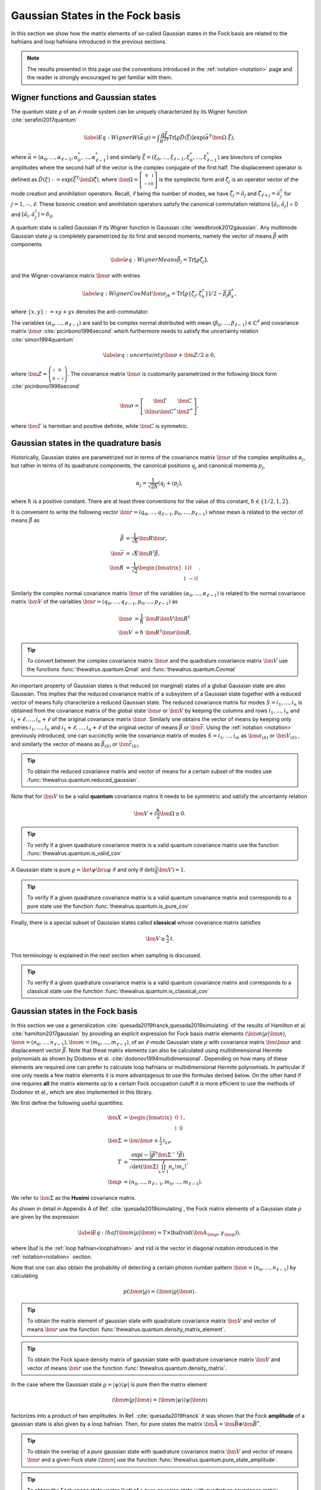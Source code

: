 .. role:: raw-latex(raw)
   :format: latex

.. role:: html(raw)
   :format: html
.. _gbs:


Gaussian States in the Fock basis
=================================
.. sectionauthor:: Nicolás Quesada <nicolas@xanadu.ai>

In this section we show how the matrix elements of so-called Gaussian states in the Fock basis are related to the hafnians and loop hafnians introduced in the previous sections.

.. note:: The results presented in this page use the conventions introduced in the :ref:`notation <notation>` page and the reader is strongly encouraged to get familiar with them.

Wigner functions and Gaussian states
************************************
The quantum state :math:`\varrho` of an :math:`\ell`-mode system can be uniquely characterized by its Wigner function :cite:`serafini2017quantum`

.. math::
	\label{Eq: Wigner}
	W(\vec \alpha; \varrho) = \int \frac{\text{d}\vec \xi}{\pi^{2\ell}} \text{Tr}[\varrho \hat D(\vec \xi)] \exp\left(\vec \alpha^T \bm{\Omega} \  \vec \xi\right),

where :math:`\vec \alpha = (\alpha_0,\ldots, \alpha_{\ell-1},\alpha_0^*,\ldots, \alpha_{\ell-1}^*)` and similarly :math:`\vec \xi = (\xi_0,\ldots, \xi_{\ell-1},\xi_0^*,\ldots, \xi_{\ell-1}^*)` are bivectors of complex amplitudes where the second half of the vector is the complex conjugate of the first half. The displacement operator is defined as :math:`\hat D(\xi):=\exp(\vec{\xi}^T \bm{\Omega} \hat \zeta)`, where :math:`\bm{\Omega}= \left[   \begin{smallmatrix} 	0 &  \mathbb{I} \\ 	-\mathbb{I} & 0  \end{smallmatrix} \right]` is the symplectic form and :math:`\hat\zeta_j` is an operator vector of the mode creation and annihilation operators. Recall,  :math:`\ell` being the number of modes, we have :math:`\hat\zeta_j=\hat a_j` and :math:`\hat \zeta_{\ell+j}=\hat a_j^\dagger` for  :math:`j=1,\cdots,\ell`.
These bosonic creation and annihilation operators satisfy the canonical commutation relations :math:`[\hat a_i, \hat a_j]` = 0 and :math:`[\hat a_i, \hat a_j^\dagger] = \delta_{ij}`.

A quantum state is called Gaussian if its Wigner function is Gaussian :cite:`weedbrook2012gaussian`. Any multimode Gaussian state :math:`\varrho` is completely parametrized by its first and second moments, namely the  vector of  means :math:`\vec{\beta}` with components

.. math:: \label{eq:WignerMeans}
	\vec \beta_j = \text{Tr}[\varrho\hat\zeta_j],

and the Wigner-covariance matrix :math:`\bm{\sigma}` with entries

.. math:: \label{eq:WignerCovMat}
	\bm{\sigma}_{jk} = \text{Tr}[\varrho \{\hat{\zeta}_j,\hat{\zeta}_k^\dagger \}]/2 - \vec \beta_j \vec \beta_k^*,

where :math:`\{x,y\} := xy +yx` denotes the anti-commutator.

The variables :math:`(\alpha_0,\ldots,\alpha_{\ell-1})` are said to be complex normal distributed with mean :math:`(\beta_0,\ldots,\beta_{\ell-1})   \in \mathbb{C}^{\ell}` and covariance matrix :math:`{\bm{\sigma}}`  :cite:`picinbono1996second` which furthermore needs to satisfy the uncertainty relation :cite:`simon1994quantum`

.. math:: \label{eq:uncertainty}
	{\bm{\sigma}} + \bm{Z}/2 \geq 0,

where :math:`\bm{Z} = \left( \begin{smallmatrix} \mathbb{I} & 0\\ 0& -\mathbb{I} \end{smallmatrix} \right)`. The covariance matrix :math:`\bm{\sigma}` is customarily parametrized in the following block form :cite:`picinbono1996second`

.. math:: \bm{\sigma} = \left[\begin{array}{c|c}
	\bm{\Gamma} & \bm{C} \\
	\hline
	\bm{C}^* & \bm{\Gamma}^*
	\end{array} \right],

where :math:`\bm{\Gamma}` is hermitian and positive definite, while :math:`\bm{C}` is symmetric.



Gaussian states in the quadrature basis
***************************************

Historically, Gaussian states are parametrized not in terms of the covariance matrix :math:`\bm{\sigma}` of the complex amplitudes :math:`\alpha_j`, but rather in terms of its quadrature components, the canonical positions :math:`q_j` and canonical momenta :math:`p_j`,

.. math::
	\alpha_j = \frac{1}{\sqrt{2 \hbar}} \left( q_j+ i p_j \right),

where :math:`\hbar` is a positive constant. There are at least three conventions for the value of this constant, :math:`\hbar \in \{1/2,1,2 \}`.

It is convenient to write the following vector :math:`\bm{r} = (q_0,\ldots,q_{\ell-1},p_0,\ldots,p_{\ell-1})` whose mean is related to the vector of means :math:`\vec \beta` as

.. math::
	\vec \beta &= \frac{1}{\sqrt{\hbar}}\bm{R} \bm{r}, \\
	\bm{\bar{r}} &= \sqrt{\hbar} \bm{R}^\dagger \vec \beta, \\
	\bm{R} &= \frac{1}{\sqrt{2}}\begin{bmatrix}
		\mathbb{I} & i \mathbb{I}  \\
		\mathbb{I} & -i \mathbb{I}
		\end{bmatrix}.

Similarly the complex normal covariance matrix :math:`\bm{\sigma}` of the variables :math:`(\alpha_0,\ldots,\alpha_{\ell-1})` is related to the normal covariance matrix :math:`\bm{V}` of the variables :math:`\bm{r} = (q_0,\ldots,q_{\ell-1},p_0,\ldots,p_{\ell-1})` as

.. math::
	\bm{\sigma} &= \frac{1}{\hbar} \ \bm{R} \bm{V} \bm{R}^\dagger \\
	\bm{V} &= {\hbar} \ \bm{R}^\dagger \bm{\sigma} \bm{R}.

.. tip::

   To convert between the complex covariance matrix :math:`\bm{\sigma}` and the quadrature covariance matrix :math:`\bm{V}` use the functions :func:`thewalrus.quantum.Qmat` and :func:`thewalrus.quantum.Covmat`


An important property of Gaussian states is that reduced (or marginal) states of a global Gaussian state are also Gaussian. This implies that the reduced covariance matrix of a subsystem of a Gaussian state together with a reduced vector of means fully characterize a reduced Gaussian state. The reduced covariance matrix for modes :math:`S = i_1,\ldots,i_n` is obtained from the covariance matrix of the global state :math:`\bm{\sigma}` or :math:`\bm{V}` by keeping the columns and rows  :math:`i_1,\ldots,i_n` and :math:`i_1+\ell,\ldots,i_n+\ell` of the original covariance matrix :math:`\bm{\sigma}`. Similarly one obtains the vector of means by keeping only entries :math:`i_1,\ldots,i_n` and :math:`i_1+\ell,\ldots,i_n+\ell` of the original vector of means :math:`\vec \beta` or :math:`\bm{\bar{r}}`. Using the :ref:`notation <notation>` previously introduced, one can succinctly write the covariance matrix of modes :math:`S=i_1,\ldots,i_m` as :math:`\bm{\sigma}_{(S)}` or :math:`\bm{V}_{(S)}` , and similarly the vector of means as :math:`\vec{\beta}_{(S)}` or :math:`\bm{\bar{r}}_{(S)}`.

.. tip::

   To obtain the reduced covariance matrix and vector of means for a certain subset of the modes use :func:`thewalrus.quantum.reduced_gaussian`.


Note that for :math:`\bm{V}` to be a valid **quantum** covariance matrix it needs to be symmetric and satisfy the uncertainty relation

.. math::
	\bm{V} + i \frac{\hbar}{2} \bm{\Omega} \geq 0.


.. tip::

   To verify if a given quadrature covariance matrix is a valid quantum covariance matrix use the function :func:`thewalrus.quantum.is_valid_cov`

A Gaussian state is pure :math:`\varrho = \ket{\psi} \bra{\psi}` if and only if :math:`\text{det}\left( \tfrac{2}{\hbar} \bm{V} \right) = 1`.

.. tip::

   To verify if a given quadrature covariance matrix is a valid quantum covariance matrix and corresponds to a pure state use the function :func:`thewalrus.quantum.is_pure_cov`

Finally, there is a special subset of Gaussian states called **classical** whose covariance matrix satisfies

.. math::
	\bm{V} \geq \tfrac{\hbar}{2}\mathbb{I}.

This terminology is explained in the next section when sampling is discussed.

.. tip::

   To verify if a given quadrature covariance matrix is a valid quantum covariance matrix and corresponds to a classical state use the function :func:`thewalrus.quantum.is_classical_cov`



Gaussian states in the Fock basis
*********************************
In this section we use a generalization :cite:`quesada2019franck,quesada2019simulating` of the results of Hamilton et al. :cite:`hamilton2017gaussian` by providing an explicit expression for Fock basis matrix elements :math:`\langle \bm{m} | \rho | \bm{n} \rangle`, :math:`\bm{n} = (n_0,\ldots, n_{\ell-1}), \bm{m} = (m_0,\ldots, m_{\ell-1})`, of an :math:`\ell`-mode Gaussian state :math:`\rho` with covariance matrix :math:`\bm{\bm{\sigma}}` and displacement vector :math:`\vec \beta`.
Note that these matrix elements can also be calculated using multidimensional Hermite polynomials as shown by Dodonov et al. :cite:`dodonov1994multidimensional`. Depending on how many of these elements are required one can prefer to calculate loop hafnians or multidimensional Hermite polynomials. In particular if one only needs a few matrix elements it is more advantageous to use the formulas derived below. On the other hand if one requires **all** the matrix elements up to a certain Fock occupation cutoff it is more efficient to use the methods of Dodonov et al., which are also implemented in this library.


We first define the following useful quantities:

.. math:: \bm{X} &=  \begin{bmatrix}
		0 &  \mathbb{I} \\
		\mathbb{I} & 0
		\end{bmatrix} , \\
	\bm{\Sigma} &= \bm{\bm{\sigma}} +\tfrac{1}{2} \mathbb{I}_{2\ell},\\
	T &=\frac{\exp\left(-\tfrac{1}{2} \vec \beta^\dagger \bm{\Sigma}^{-1} \vec \beta \right)}{ \sqrt{\text{det}(\bm{\Sigma}) \prod_{s=1}^\ell n_s! m_s!}},\\
	\bm{p} &= (n_0,\ldots,n_{\ell-1},m_0,\ldots,m_{\ell-1}).

We refer to :math:`\bm{\Sigma}` as the **Husimi** covariance matrix.

As shown in detail in  Appendix A of Ref. :cite:`quesada2019simulating`, the Fock matrix elements of a Gaussian state :math:`\rho` are given by the expression

.. math:: \label{Eq: lhaf}
	\langle \bm{m} | \rho | \bm{n} \rangle  = T \times  \text{lhaf}( \text{vid}(\bm{A}_{\bm{p}}, \gamma_{ \bm{p}}) ),

where :math:`\text{lhaf}` is the :ref:`loop hafnian<loophafnian>` and :math:`\text{vid}` is the vector in diagonal notation introduced in the :ref:`notation<notation>` section.


Note that one can also obtain the probability of detecting a certain photon number pattern :math:`\bm{n} = (n_0,\ldots,n_{\ell-1})` by calculating

.. math:: p(\bm{n}|\varrho) = \langle \bm{n} | \varrho | \bm{n} \rangle.


.. tip::

   To obtain the matrix element of gaussian state with quadrature covariance matrix :math:`\bm{V}` and vector of means :math:`\bm{r}` use the function :func:`thewalrus.quantum.density_matrix_element`.

.. tip::

   To obtain the Fock space density matrix of gaussian state with quadrature covariance matrix :math:`\bm{V}` and vector of means :math:`\bm{r}` use the function :func:`thewalrus.quantum.density_matrix`.


In the case where the Gaussian state :math:`\varrho = |\psi \rangle \langle \psi|` is pure then the matrix element

.. math:: \langle \bm{m} | \varrho | \bm{n} \rangle = \langle \bm{m} | \psi \rangle \langle \psi| \bm{n} \rangle

factorizes into a product of two amplitudes. In Ref. :cite:`quesada2019franck` it was shown that the Fock **amplitude** of a gaussian state is also given by a loop hafnian. Then, for pure states the matrix :math:`\bm{\bar{A}} = \bm{\bar{B}} \oplus \bm{\bar{B}}^*`.



.. tip::

   To obtain the overlap of a *pure* gaussian state with quadrature covariance matrix :math:`\bm{V}` and vector of means :math:`\bm{r}` and a given Fock state :math:`\langle \bm{n}|` use the function :func:`thewalrus.quantum.pure_state_amplitude`.

.. tip::

   To obtain the Fock space state vector (ket) of a pure gaussian state with quadrature covariance matrix :math:`\bm{V}` and vector of means :math:`\bm{r}` use the function :func:`thewalrus.quantum.state_vector`.




Gaussian states and threshold detection
***************************************
In the last section we sketched how to obtain the probability that a certain photon-number outcome is obtained when a Gaussian state is measured with photon-number detectors. In this section we show how to obtain the analogous probability for the case of threshold detectors. These binary outcome detectors can only distinguish between the the vacuum state and occupied states, and thus for a single mode they are described by the POVM elements

.. math::
	\hat{\Pi}_0^{(i)} = \ket{0_i} \bra{0_i} \text{ and } \hat{\Pi}_1^{(i)} = 1_i - \hat{\Pi}_0^{(i)},

where :math:`\ket{0_i}` is the vacuum state of mode :math:`i` and :math:`1_i` is the identity in the Hilbert space of mode :math:`i`.

For an :math:`\ell` mode Gaussian state with zero mean, the outcome of threshold detection in all of its modes is described by a bitstring vector :math:`\bm{n} = (n_0,\ldots,n_{\ell-1})` and the probability of the event is given by Born's rule according to

.. math::
	p(\bm{n}|\varrho) &= \text{Tr} \left( \prod_{i=1}^{\ell} \Pi_{n_i}^{(i)} \varrho  \right) = \frac{\text{tor} \left(\bm{O}_{\{ \bm{n}\}} \right)}{\sqrt{\text{det}(\bm{\sigma})}}, \\
	\bm{O} &= 	\left(\mathbb{I}_{2\ell} - \bm{\Sigma}^{-1} \right)

where :math:`\text{tor}` is the Torontonian. For :math:`2 \ell \times 2 \ell` matrix :math:`\bm{O}` the Torontonian is defined as

.. math::
	\text{tor}(\bm{O}) = \sum_{S \in P([\ell])} (-1)^{|S|} \frac{1}{\sqrt{\det\left(\mathbb{I} - \bm{O}_{(S)}\right)}}

The torontonian can be thought of as a generating function for hafnians (cf. the trace algorithm formula in :ref:`algorithms <algorithms>` section).

.. tip::

   The torontonian is implemented as :func:`thewalrus.tor`.





